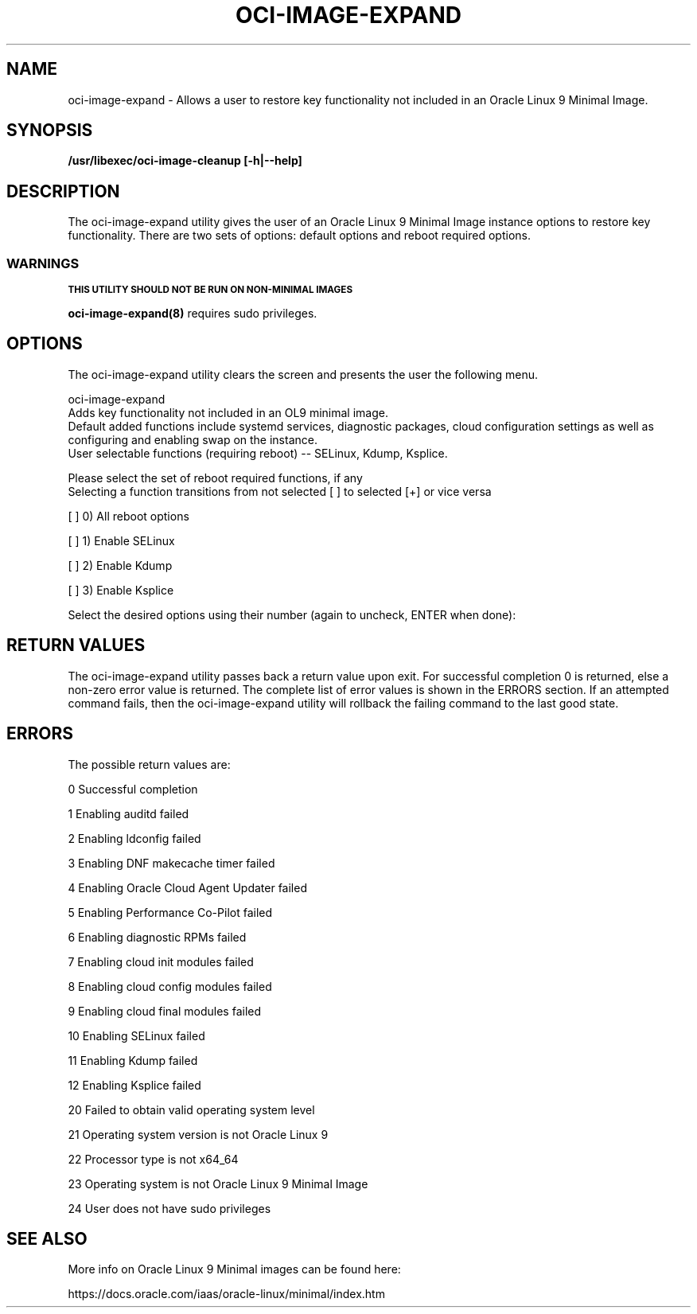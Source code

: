 .\" Process this file with
.\" groff -man -Tascii oci-image-expand.8
.\"
.\" Copyright (c) 2024 Oracle and/or its affiliates. All rights reserved.
.\"

.TH OCI-IMAGE-EXPAND 8 "23 May 2024" Linux "User Manuals"
.SH NAME
oci-image-expand \- Allows a user to restore key functionality not included in an Oracle Linux 9 Minimal Image. 

.SH SYNOPSIS
.B /usr/libexec/oci-image-cleanup [-h|--help]

.SH DESCRIPTION
The oci-image-expand utility gives the user of an Oracle Linux 9 Minimal Image instance options to restore key functionality.  There are two sets of options: default options and reboot required options.  

.P The default options are always restored -- they are not user selectable.  Restoring the default options will not increase the instance boot time.  

.P There are three user selectable options, each of which will require a reboot to be fully activated: enabling SELinux, enabling Kdump and enabling Ksplice. Restoring a reboot required option will increase instance boot time.  

.P Output from the oci-image-expand utility will be logged at /var/log/oci-image-expand.log. 

.SS WARNINGS

.SB THIS UTILITY SHOULD NOT BE RUN ON NON-MINIMAL IMAGES
.P After the oci-image-expand utility is run and all features have been applied via a reboot, instance boot performance is no longer guaranteed to be as before. 

.P Some of the changes applied by the oci-image-expand utility will impact user configured areas.  For example, the oci-image-expand utility restores cloud-init config to default platform image settings, hence any user configured cloud-config changes will be over-written.  Also note that that enabling Ksplice will result in a re-install of the oci-linux-config package to ensure that the new access key is stored in the proper configuration file. 

.BR oci-image-expand(8)
requires sudo privileges.

.SH OPTIONS
The oci-image-expand utility clears the screen and presents the user the following menu.  

oci-image-expand
    Adds key functionality not included in an OL9 minimal image.
    Default added functions include systemd services, diagnostic packages, cloud configuration settings as well as configuring and enabling swap on the instance.
    User selectable functions (requiring reboot) -- SELinux, Kdump, Ksplice.
 
Please select the set of reboot required functions, if any
    Selecting a function transitions from not selected [ ] to selected [+] or vice versa
 
[ ] 0) All reboot options

[ ] 1) Enable SELinux

[ ] 2) Enable Kdump

[ ] 3) Enable Ksplice
  
Select the desired options using their number (again to uncheck, ENTER when done):

.SH RETURN VALUES

The oci-image-expand utility passes back a return value upon exit.  For successful completion 0 is returned, else a non-zero error value is returned.  The complete list of error values is shown in the ERRORS section.  If an attempted command fails, then the oci-image-expand utility will rollback the failing command to the last good state.  

.SH ERRORS

The possible return values are:

0   Successful completion

1   Enabling auditd failed

2   Enabling ldconfig failed

3   Enabling DNF makecache timer failed

4   Enabling Oracle Cloud Agent Updater failed

5   Enabling Performance Co-Pilot failed

6   Enabling diagnostic RPMs failed

7   Enabling cloud init modules failed

8   Enabling cloud config modules failed

9   Enabling cloud final modules failed

10  Enabling SELinux failed

11  Enabling Kdump failed

12  Enabling Ksplice failed

20  Failed to obtain valid operating system level

21  Operating system version is not Oracle Linux 9

22  Processor type is not x64_64

23  Operating system is not Oracle Linux 9 Minimal Image

24  User does not have sudo privileges

.SH SEE ALSO 

More info on Oracle Linux 9 Minimal images can be found here:

https://docs.oracle.com/iaas/oracle-linux/minimal/index.htm

